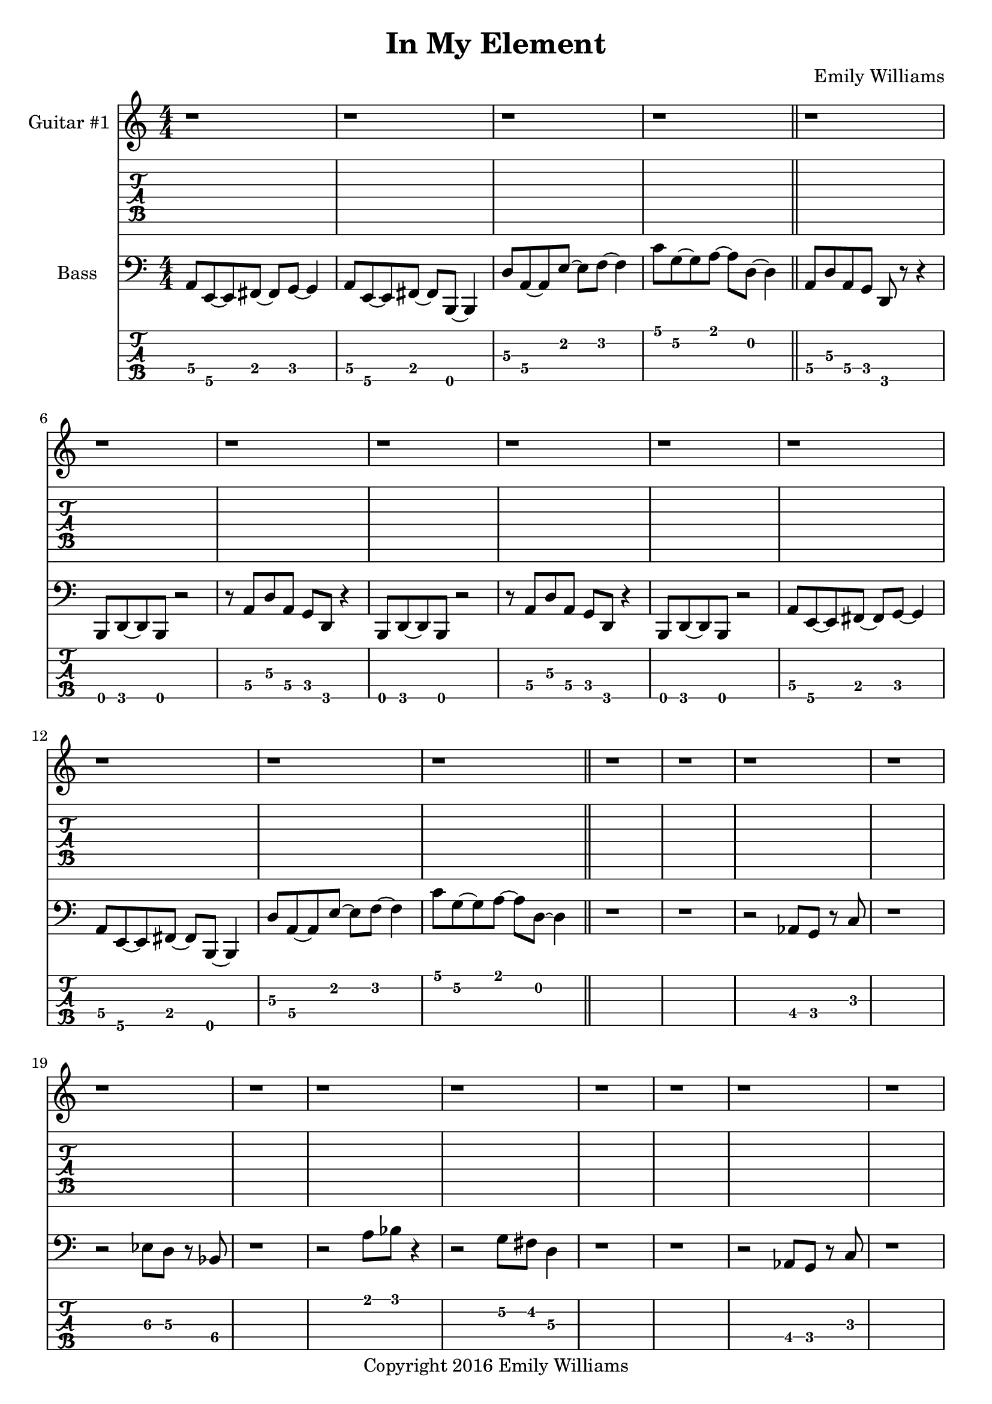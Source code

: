 
\header{
	title = "In My Element"
	subtitle = ""
	composer = "Emily Williams"
	copyright = "Copyright 2016 Emily Williams"
}

\layout { \omit Voice.StringNumber }

\version "2.18.2"  % necessary for upgrading to future LilyPond versions.


%{
Lyrics:

They call it "ships passing in the night"
We were more like ghosts, and quite buzzed
A flash of intimacy, overt sensuality
Not the love I'm looking for, but exactly what I needed

I find I'm in new company
I find I'm in my element
Out of the intellect
And into the fire

Passion and validation make a volatile mix
And when you love a stranger you might as well get it elsewhere
A flash of intimacy, a bold exchange
Not the love I'm looking for, but exactly what I needed

I find I'm in new company
I find I'm in my element
Out of the intellect
And into the fire

I'm reckless to the core
And I wouldn't change a thing

%}

bass_lead_in_first_three_measures = \relative c {
	<a\4>8 <e\5>~ <e\5> <fis\4>~ <fis\4> <g\4>~ <g\4>4
	<a\4>8 <e\5>~ <e\5> <fis\4>~ <fis\4> <b,\5>~ <b\5>4
	<d'\3>8 <a\4>~ <a\4> <e'\2>~ <e\2> <f\2>~ <f\2>4
}

bass_lead_in_last_measure = \relative c {
	<c'\1>8 <g\2>~ <g\2> <a\1>~ <a\1> <d,\2>~ <d\2>4
}

bass_chorus = \relative c {
	<a\4>8 <d\3> <a\4> <g\4> <d\5> r8 r4 <b\5>8 <d\5>~ <d\5> <b\5> r2
	r8 <a'\4>8 <d\3> <a\4> <g\4> <d\5> r4 <b\5>8 <d\5>~ <d\5> <b\5> r2
	r8 <a'\4>8 <d\3> <a\4> <g\4> <d\5> r4 <b\5>8 <d\5>~ <d\5> <b\5> r2
	\bass_lead_in_first_three_measures
	\bass_lead_in_last_measure
}

bass_interlude_one = \relative c {
	r2 <aes\4>8 <g\4>8 r8 <c\3>8 r1
	r2 <ees\3>8 <d\3>8 r8 <bes\4>8 r1
	r2 <a'\1>8 <bes\1> r4
	r2 <g\2>8 <fis\2> <d\3>4
	r1 r1
	r2 <aes\4>8 <g\4>8 r8 <c\3>8 r1
	r2 <ees\3>8 <d\3>8 r8 <bes\4>8 r1
	r2 <a'\1>8 <bes\1> r4
	r2 <g\2>8 <fis\2> <d\3>4
	r1 r1
}

bass_interlude_two = \relative c {
	r2 <aes\4>8 <g\4>8 r8 <c\3>8 r1
	r2 <ees\3>8 <d\3>8 r8 <bes\4>8 r1
	<g\4>8 <bes\3>8 r8 <c\3>8 r8 <f,\4>8 r4 r1
	<c\5>8 <ees\5>8 r8 <e\5> r2
}

bass_interlude_three = \relative c {
	<g\4>8 <bes\3>8 r8 <c\3>8 r8 <f,\4>8 r4 r1
	<d\5>8 <f\4>8 r8 <a\4>8 r8 <aes\4>8 <e\5>4 r1
	<g\4>8 <bes\3>8 r8 <c\3>8 r8 <f,\4>8 r4 r1
	<f\4>8 <f\4>8~ <f\4>8 <e\4>8 r8 <d\5>8 <e\4>4 r1

	<g'\2>8 <d\3>8 r8 <g,\4>8 r2 r1
	<f\4>8 <a\3>8 r8 <b\3> r2 r1
	<a'\2>8 <d,\3>8 r8 <g,\4>8 r2 r1	
	<g\4>8 <b\3>8 r8 <c\3>8 r8 <f,\4>8 r4 r1
}

bass_verse_g = \relative c {
	<e\5>8 <d\5>8~ <d\5>8 <e\5>8~ <e\5>8 <b\5>8~ <b\5>8 <b\5>8
	<e\5>8 <d\5>8~ <d\5>8 <e\5>8~ <e\5>8 <g\4>8 <g\4>8 <g\4>8
}

bass_verse_a = \relative c {
	<e\5>8 <d\5>8~ <d\5>8 <e\5>8~ <e\5>8 <b\5>8~ <b\5>8 <b\5>8
	<e\5>8 <d\5>8~ <d\5>8 <e\5>8~ <e\5>8 <g\4>8 <a\4>8 <a\4>8
}

bass_verse_part_two = \relative c {
	r8 <e\3 b'\2>8 <e\3 b'\2>8 <e\3 b'\2>8 <d\3 a'\2>4 r4
	r1 
	r8 <e\3 b'\2>8 <e\3 b'\2>8 <e\3 b'\2>8 <d\3 a'\2>4 r4
	r1 
	r8 <d\3 g\2 c\1>8 <d\3 g\2 c\1>8 <d\3 g\2 c\1>8 <c\3 f\2 bes\1>4 r4
	r1
	<g'\2 c\1>8 <a\2 d\1>8~ <a\2 d\1>8 <b\2 e\1>8 r2
	r1
}

guitar_verse_one_part_one = \relative c {
	<e\7>8 e\7 r8 g\6 r8 d\7~ <d\7>4
	<e\7>8 e\7 r8 g\6 r8 a\6~ <a\6>4
}

guitar_verse_one_part_two = \relative c {
	<e\7>8 e\7 r8 g\6 r8 d\7~ <d\7>4
	<e\7>8 e\7 r8 g\6~ <g\6>2 
}

guitar_pre_first_chorus = \relative c' {
	r1 r1
	r8 <e\5 b'\4>8 <e\5 b'\4>8 <e\5 b'\4>8 <d\5 a'\4>4 r4
	r1 
	r1
	r1
	<d\5 g\4>8 <e\5 a\4>8~ <e\5 a\4>8 <fis\5 b\4>8 r2
	r1
}

guitar_first_chorus = \relative c'' {
	r1 r1 r1 r1
	r2 r4 ees4
	d1~
	d2~ d4 <f\2>4
	ees1~
	ees1~
	ees4 des4~ des2
	r1 r1
	<a d>8 <a cis>8 r8 <a d>8 r8 <a cis>8 <c\3 f\2>4~
	<c f>1
}

guitar_interlude = \relative c {
	<c\7>16 <c\7>16 <c\7>16 <c\7>16 <c\7>16 <c\7>16 <c\7>16 <c\7>16 <c\7>16 <c\7>16 <c\7>16 <c\7>16 <c\7>16 <c\7>16 <c\7>16 <c\7>16
	<c\7>16 <c\7>16 <c\7>16 <c\7>16 <c\7>16 <c\7>16 <c\7>16 <c\7>16 <c\7>16 <c\7>16 <c\7>16 <c\7>16 <c\7>16 <c\7>16 <c\7>16 <c\7>16

	<d\7>16 <d\7>16 <d\7>16 <d\7>16 <d\7>16 <d\7>16 <d\7>16 <d\7>16 <d\7>16 <d\7>16 <d\7>16 <d\7>16 <d\7>16 <d\7>16 <d\7>16 <d\7>16
	<d\7>16 <d\7>16 <d\7>16 <d\7>16 <d\7>16 <d\7>16 <d\7>16 <d\7>16 <d\7>16 <d\7>16 <d\7>16 <d\7>16 <d\7>16 <d\7>16 <d\7>16 <d\7>16

	<c\7>16 <c\7>16 <c\7>16 <c\7>16 <c\7>16 <c\7>16 <c\7>16 <c\7>16 <c\7>16 <c\7>16 <c\7>16 <c\7>16 <c\7>16 <c\7>16 <c\7>16 <c\7>16
	<c\7>16 <c\7>16 <c\7>16 <c\7>16 <c\7>16 <c\7>16 <c\7>16 <c\7>16 <c\7>16 <c\7>16 <c\7>16 <c\7>16 <c\7>16 <c\7>16 <c\7>16 <c\7>16

	<f\6>16 <f\6>16 <f\6>16 <f\6>16 <f\6>16 <f\6>16 <f\6>16 <f\6>16 <f\6>16 <f\6>16 <f\6>16 <f\6>16 <f\6>16 <f\6>16 <f\6>16 <f\6>16
}

guitar_verse_two_part_one = \relative c {
	<e\7>8 d\7 r8 e\7 r8 d\7 g\6 g\6
	<e\7>8 d\7 r8 e\7 r8 g\6 a\6 a\6
}

guitar_chorus_two_part_one = \relative c'' {
	<e a>8 <e a> <e a> <e a>
	<g c> <g c> <g c> <g c>
	<a d> <a d> <a d> <a d>
	<ais dis> <ais dis> <ais dis> <ais dis> 
	<ais dis> <ais dis> <ais dis> <ais dis> 
	<ais dis> <ais dis> <ais dis> <ais dis> 
}

guitar_chorus_two_part_two = \relative c'' {
	<e a>8 <e a> <e a> <e a>
	<ais dis> <ais dis> <ais dis> <ais dis> 
	<e a>8 <e a> <e a> <e a>
	<ais dis> <ais dis> <ais dis> <ais dis> 
	<e a>8 <e a> <e a> <e a>
	<b' e>8 <b e> <b e> <b e>
	<e, a>8 <e a> <e a> <e a>
	<b' e>8 <b e> <b e> <b e>
}

guitar_one_solo = \relative c'' {
	r1
	<e'\1>8 <b\2>8~ <b\2>8 <a\3>8~ <a\3>8 <bes\2> <g\3>4
	r1
	<d\4>8 <g\3>8~ <g\3>8 <cis\2>~ <cis\2>2
	r1
	<b\2>8 <g\3>8 <des\4>8~ <des\4>8 <f\4>8 <e\4>8~ <e\4>4
	r1
	<d\4>8 <g\3>8~ <g\3>8 <dis'\2>~ <dis\2>2
	r1
	<d,\4>8 <g\3>8~ <g\3>8 <d'\2>~ <d\2>2
	r1
	<a,\5>8 <d\4>8~ <d\4> <g\3>~ <g\3>2
	r1
	<g\3>8 <a,\5>8~ <a\5> <c\4>8~ <c\4>8 <f,\5>8~ <f\5>4
	r1
	r1
}

guitar_one_final = \relative c' {
	<d\5 g\4>8 <e\5 a\4>8~ <e\5 a\4>8 <fis\5 b\4>8 r2
}

\score {

{

<<
%{
*******************
*    Guitar #1    *
*******************
%}

	\new Staff \with {
		instrumentName = #"Guitar #1 "
}
{
	\numericTimeSignature
	\repeat unfold 4 { r1 }
	\repeat unfold 6 { r1 }
	\repeat unfold 4 { r1 }
	\repeat unfold 18 { r1 }
	r1 r1
	\guitar_verse_one_part_one
	\guitar_verse_one_part_two
	\guitar_verse_one_part_one
	\guitar_verse_one_part_two
	\guitar_verse_one_part_one

	\guitar_pre_first_chorus
	\guitar_first_chorus
	r1
	\guitar_interlude

	r1 r1
	\guitar_verse_two_part_one
	\guitar_verse_two_part_one
	\guitar_verse_two_part_one
	\guitar_verse_two_part_one

	\guitar_pre_first_chorus
	r1
	\guitar_chorus_two_part_one
	\guitar_chorus_two_part_one
	\guitar_chorus_two_part_two
	\guitar_chorus_two_part_two

	r1
	\guitar_one_solo
	r1
	\guitar_one_final
	\repeat unfold 16 { r1 }

}
	\new TabStaff {
		\set Staff.stringTunings = \stringTuning <b,,,, e,,, a,,, d,, g,, b,, e,>

	\repeat unfold 4 { r1 }
	\repeat unfold 6 { r1 }
	\repeat unfold 4 { r1 }
	\repeat unfold 18 { r1 }
	r1 r1

	\transpose c c,,, {
		\guitar_verse_one_part_one
		\guitar_verse_one_part_two
		\guitar_verse_one_part_one
		\guitar_verse_one_part_two
		\guitar_verse_one_part_one
	}
	\transpose c c,,, {
		\guitar_pre_first_chorus
		\guitar_first_chorus
		r1
		\guitar_interlude
	}

	\transpose c c,,, {
		r1 r1
		\guitar_verse_two_part_one
		\guitar_verse_two_part_one
		\guitar_verse_two_part_one
		\guitar_verse_two_part_one

		\guitar_pre_first_chorus
	}

	r1
	\transpose c c,,, {
		\guitar_chorus_two_part_one
		\guitar_chorus_two_part_one
		\guitar_chorus_two_part_two
		\guitar_chorus_two_part_two
	}

	r1
	\transpose c c,,, {
		\guitar_one_solo
		r1
		\guitar_one_final
	}

	\repeat unfold 16 { r1 }

}

%{
**************
*    Bass    *
**************
%}

	\new Staff \with {
		instrumentName = #"Bass "
}
{
	\numericTimeSignature
	\clef "bass"

	\bass_lead_in_first_three_measures
	\bass_lead_in_last_measure
	\bar "||"
	\bass_chorus
	\bar "||"
	r1 r1
	\bass_interlude_one
	\bar "||"

	\transpose c c, {
		\bass_verse_g
		\bass_verse_a
		\bass_verse_g
		\bass_verse_a
		\bass_verse_g
		\bass_verse_a
	}
	\bar "||"
	\bass_verse_part_two
	\bar "||"


	\bass_lead_in_first_three_measures
	\bass_lead_in_last_measure
	\bar "||"
	\bass_chorus
	\bar "||"
	r1

	\bass_interlude_two
	\bar "||"

	\transpose c c, {
		\bass_verse_a
		\bass_verse_g
		\bass_verse_a
		\bass_verse_g
		\bass_verse_a
	}
	\bar "||"
	\bass_verse_part_two
	\bar "||"
	\bass_lead_in_last_measure
	\bar "||"
	\bass_chorus
	\bass_lead_in_first_three_measures
	\bass_lead_in_last_measure
	\bar "||"

	r1
	\bass_interlude_three
	\bar "||"

	\bass_lead_in_last_measure
	<g\2 c'\1>8 <a\2 d'\1>8~ <a\2 d'\1>8 <b\2 e'\1>8 r2
	\bar "||"
	\repeat unfold 16 { r1 }
	\bar "|."


}
\new TabStaff {
		\set Staff.stringTunings = \stringTuning <b,,,,, e,,,, a,,,, d,,, g,,,>

	\transpose c c,,, {
		\bass_lead_in_first_three_measures
		\bass_lead_in_last_measure
		\bass_chorus
	}
	r1 r1
	\transpose c c,,, {
		\bass_interlude_one
	}
	\transpose c c,,,, {
		\bass_verse_g
		\bass_verse_a
		\bass_verse_g
		\bass_verse_a
		\bass_verse_g
		\bass_verse_a
	}
	\transpose c c,,, {
		\bass_verse_part_two
	}

	\transpose c c,,, {
		\bass_lead_in_first_three_measures
		\bass_lead_in_last_measure
		\bass_chorus
	}
	r1

	\transpose c c,,, {
		\bass_interlude_two
	}

	\transpose c c,,,, {
		\bass_verse_a
		\bass_verse_g
		\bass_verse_a
		\bass_verse_g
		\bass_verse_a
	}
	\transpose c c,,, {
		\bass_verse_part_two
		\bass_lead_in_last_measure
		\bass_chorus
		\bass_lead_in_first_three_measures
		\bass_lead_in_last_measure
	}

	r1

	\transpose c c,,, {
		\bass_interlude_three
		\bass_lead_in_last_measure
		<g\2 c'\1>8 <a\2 d'\1>8~ <a\2 d'\1>8 <b\2 e'\1>8 r2
	}

	\repeat unfold 16 { r1 }
}
>>

}
}
